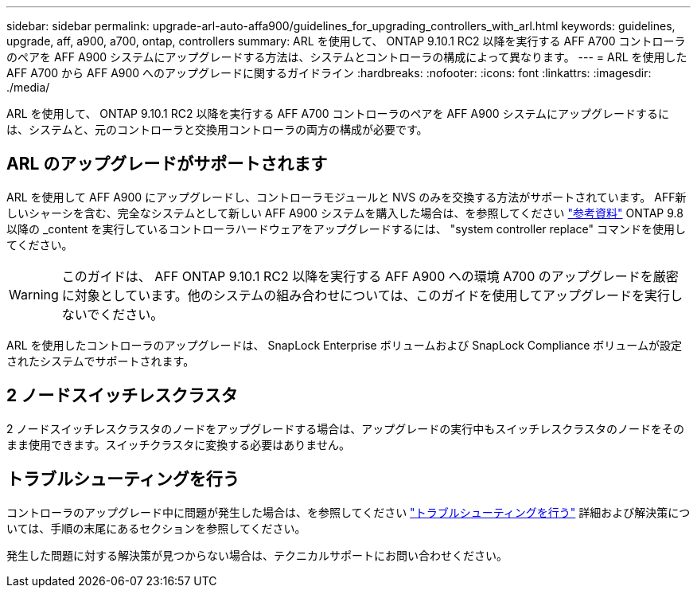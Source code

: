 ---
sidebar: sidebar 
permalink: upgrade-arl-auto-affa900/guidelines_for_upgrading_controllers_with_arl.html 
keywords: guidelines, upgrade, aff, a900, a700, ontap, controllers 
summary: ARL を使用して、 ONTAP 9.10.1 RC2 以降を実行する AFF A700 コントローラのペアを AFF A900 システムにアップグレードする方法は、システムとコントローラの構成によって異なります。 
---
= ARL を使用した AFF A700 から AFF A900 へのアップグレードに関するガイドライン
:hardbreaks:
:nofooter: 
:icons: font
:linkattrs: 
:imagesdir: ./media/


[role="lead"]
ARL を使用して、 ONTAP 9.10.1 RC2 以降を実行する AFF A700 コントローラのペアを AFF A900 システムにアップグレードするには、システムと、元のコントローラと交換用コントローラの両方の構成が必要です。



== ARL のアップグレードがサポートされます

ARL を使用して AFF A900 にアップグレードし、コントローラモジュールと NVS のみを交換する方法がサポートされています。 AFF新しいシャーシを含む、完全なシステムとして新しい AFF A900 システムを購入した場合は、を参照してください link:other_references.html["参考資料"] ONTAP 9.8 以降の _content を実行しているコントローラハードウェアをアップグレードするには、 "system controller replace" コマンドを使用してください。


WARNING: このガイドは、 AFF ONTAP 9.10.1 RC2 以降を実行する AFF A900 への環境 A700 のアップグレードを厳密に対象としています。他のシステムの組み合わせについては、このガイドを使用してアップグレードを実行しないでください。

ARL を使用したコントローラのアップグレードは、 SnapLock Enterprise ボリュームおよび SnapLock Compliance ボリュームが設定されたシステムでサポートされます。



== 2 ノードスイッチレスクラスタ

2 ノードスイッチレスクラスタのノードをアップグレードする場合は、アップグレードの実行中もスイッチレスクラスタのノードをそのまま使用できます。スイッチクラスタに変換する必要はありません。



== トラブルシューティングを行う

コントローラのアップグレード中に問題が発生した場合は、を参照してください link:troubleshoot_index.html["トラブルシューティングを行う"] 詳細および解決策については、手順の末尾にあるセクションを参照してください。

発生した問題に対する解決策が見つからない場合は、テクニカルサポートにお問い合わせください。
